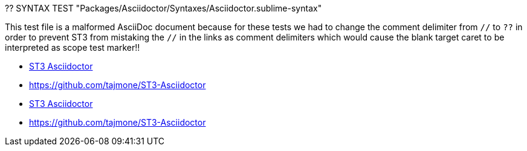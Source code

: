 ?? SYNTAX TEST "Packages/Asciidoctor/Syntaxes/Asciidoctor.sublime-syntax"


This test file is a malformed AsciiDoc document because for these tests we had
to change the comment delimiter from `//` to `??` in order to prevent ST3 from
mistaking the `//` in the links as comment delimiters which would cause the
blank target caret to be interpreted as scope test marker!!


* link:https://github.com/tajmone/ST3-Asciidoctor[ST3 Asciidoctor^]
// ??                                                            ^ - punctuation.definition.string.superscript
* link:https://github.com/tajmone/ST3-Asciidoctor[^]
// ??                                             ^ - punctuation.definition.string.superscript
* https://github.com/tajmone/ST3-Asciidoctor[ST3 Asciidoctor^]
// ??                                                       ^ - punctuation.definition.string.superscript
* https://github.com/tajmone/ST3-Asciidoctor[^]
// ??                                        ^ - punctuation.definition.string.superscript
